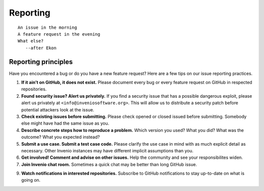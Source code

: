 .. This file is part of Invenio
   Copyright (C) 2015, 2016 CERN.

   Invenio is free software; you can redistribute it and/or
   modify it under the terms of the GNU General Public License as
   published by the Free Software Foundation; either version 2 of the
   License, or (at your option) any later version.

   Invenio is distributed in the hope that it will be useful, but
   WITHOUT ANY WARRANTY; without even the implied warranty of
   MERCHANTABILITY or FITNESS FOR A PARTICULAR PURPOSE.  See the GNU
   General Public License for more details.

   You should have received a copy of the GNU General Public License
   along with Invenio; if not, write to the Free Software Foundation, Inc.,
   59 Temple Place, Suite 330, Boston, MA 02111-1307, USA.

=========
Reporting
=========

::

    An issue in the morning
    A feature request in the evening
    What else?
       --after Ekon

Reporting principles
====================

Have you encountered a bug or do you have a new feature request? Here are a few
tips on our issue reporting practices.

1. **If it ain’t on GitHub, it does not exist.** Please document every bug or
   every feature request on GitHub in respected repositories.

2. **Found security issue? Alert us privately.** If you find a security issue
   that has a possible dangerous exploit, please alert us privately at
   ``<info@inveniosoftware.org>``. This will allow us to distribute a security
   patch before potential attackers look at the issue.

3. **Check existing issues before submitting.** Please check opened or closed
   issued before submitting. Somebody else might have had the same issue as you.

4. **Describe concrete steps how to reproduce a problem.** Which version you
   used? What you did? What was the outcome? What you expected instead?

5. **Submit a use case. Submit a test case code.** Please clarify the use case
   in mind with as much explicit detail as necessary. Other Invenio instances
   may have different implicit assumptions than you.

6. **Get involved! Comment and advise on other issues.** Help the community and
   see your responsibilites widen.

7. **Join Invenio chat room.** Sometimes a quick chat may be better than long
   GitHub issue.

9. **Watch notifications in interested repositories.** Subscribe to GitHub
   notifications to stay up-to-date on what is going on.
